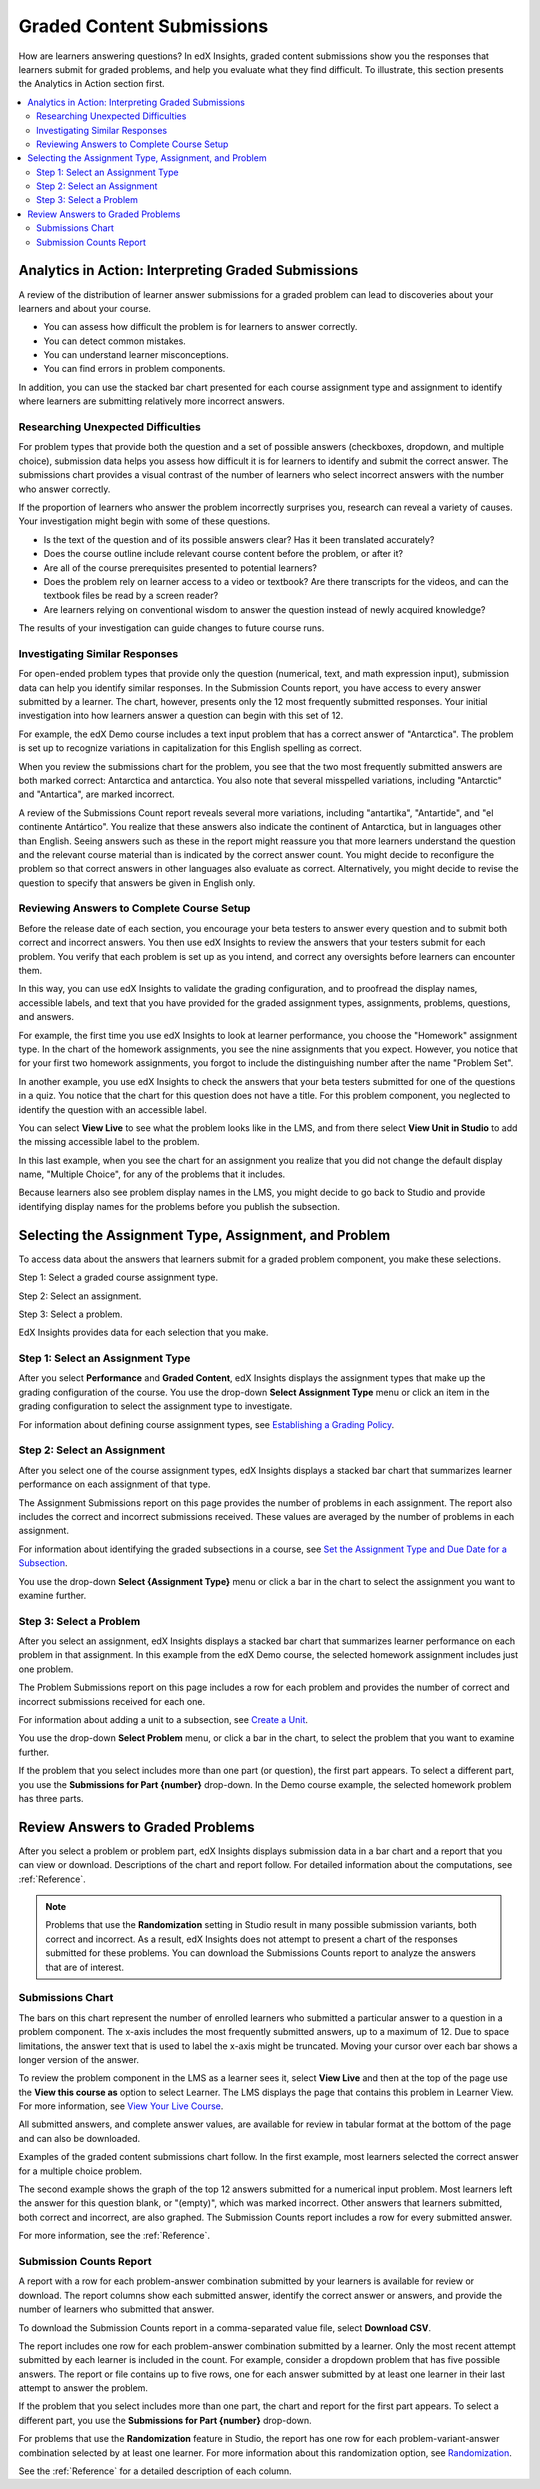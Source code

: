 .. _Performance_Graded:

#############################
Graded Content Submissions
#############################

How are learners answering questions? In edX Insights, graded content
submissions show you the responses that learners submit for graded problems,
and help you evaluate what they find difficult. To illustrate, this section
presents the Analytics in Action section first.

.. contents::
   :local:
   :depth: 2

*******************************************************
Analytics in Action: Interpreting Graded Submissions
*******************************************************

A review of the distribution of learner answer submissions for a graded
problem can lead to discoveries about your learners and about your course.

* You can assess how difficult the problem is for learners to answer correctly.

* You can detect common mistakes.

* You can understand learner misconceptions.

* You can find errors in problem components.

In addition, you can use the stacked bar chart presented for each course
assignment type and assignment to identify where learners are submitting
relatively more incorrect answers.

===============================================
Researching Unexpected Difficulties
===============================================

For problem types that provide both the question and a set of possible answers
(checkboxes, dropdown, and multiple choice), submission data helps you assess
how difficult it is for learners to identify and submit the correct answer.
The submissions chart provides a visual contrast of the number of learners
who select incorrect answers with the number who answer correctly.

If the proportion of learners who answer the problem incorrectly surprises
you, research can reveal a variety of causes. Your investigation might begin
with some of these questions.

* Is the text of the question and of its possible answers clear? Has it been
  translated accurately?

* Does the course outline include relevant course content before the problem,
  or after it?

* Are all of the course prerequisites presented to potential learners?

* Does the problem rely on learner access to a video or textbook? Are there
  transcripts for the videos, and can the textbook files be read by a screen
  reader?

* Are learners relying on conventional wisdom to answer the question instead
  of newly acquired knowledge?

The results of your investigation can guide changes to future course runs.

=================================
Investigating Similar Responses
=================================

For open-ended problem types that provide only the question (numerical, text,
and math expression input), submission data can help you identify similar
responses. In the Submission Counts report, you have access to every answer
submitted by a learner. The chart, however, presents only the 12 most
frequently submitted responses. Your initial investigation into how learners
answer a question can begin with this set of 12.

For example, the edX Demo course includes a text input problem that has a
correct answer of "Antarctica". The problem is set up to recognize variations
in capitalization for this English spelling as correct.

.. image:: ../images/problem_answers.png
 :alt: A histogram with one bar for each answer. Bars have different colors for
     correct or incorrect submissions.

.. edX/DemoX.1/2014/performance/graded_content/assignments/i4x%3A//edX/DemoX.1/sequential/9c1aacbb2795470e8473b059b59c3344/problems/i4x%3A//edX/DemoX.1/problem/466f474fa4d045a8b7bde1b911e095ca/parts/i4x-edX-DemoX_1-problem-466f474fa4d045a8b7bde1b911e095ca_2_1/answer_distribution/

When you review the submissions chart for the problem, you see that the two
most frequently submitted answers are both marked correct: Antarctica and
antarctica. You also note that several misspelled variations, including
"Antarctic" and "Antartica", are marked incorrect.

A review of the Submissions Count report reveals several more variations,
including "antartika", "Antartide", and "el continente Antártico". You realize
that these answers also indicate the continent of Antarctica, but in languages
other than English. Seeing answers such as these in the report might reassure
you that more learners understand the question and the relevant course
material than is indicated by the correct answer count. You might decide
to reconfigure the problem so that correct answers in other languages also
evaluate as correct. Alternatively, you might decide to revise the question to
specify that answers be given in English only.

=====================================================
Reviewing Answers to Complete Course Setup
=====================================================

Before the release date of each section, you encourage your beta testers to
answer every question and to submit both correct and incorrect answers.
You then use edX Insights to review the answers that your testers submit for
each problem. You verify that each problem is set up as you intend, and
correct any oversights before learners can encounter them.

In this way, you can use edX Insights to validate the grading configuration,
and to proofread the display names, accessible labels, and text that you have
provided for the graded assignment types, assignments, problems, questions,
and answers.

For example, the first time you use edX Insights to look at learner
performance, you choose the "Homework" assignment type. In the chart of the
homework assignments, you see the nine assignments that you expect. However,
you notice that for your first two homework assignments, you forgot to include
the distinguishing number after the name "Problem Set".

.. image:: ../images/assignment_name_issue.png
 :alt: This chart shows two bars with the same x-axis label, Problem Set.

.. MITx/6.832x/3T2014/performance/graded_content/Homework/

In another example, you use edX Insights to check the answers that your beta
testers submitted for one of the questions in a quiz. You notice that the chart
for this question does not have a title. For this problem component, you
neglected to identify the question with an accessible label.

.. image:: ../images/problem_missing_question.png
 :alt: This chart has a blank title bar.

.. UTAustinX/UT.8.02x/1T2015/performance/graded_content/assignments/i4x%3A//UTAustinX/UT.8.02x/sequential/d8dd4296856a4745b1afd7d7c4aef7f6/problems/i4x%3A//UTAustinX/UT.8.02x/problem/802cd3308245482b870ca7f36a3cd282/parts/i4x-UTAustinX-UT_8_02x-problem-802cd3308245482b870ca7f36a3cd282_2_1/answer_distribution/

You can select **View Live** to see what the problem looks like in the LMS, and
from there select **View Unit in Studio** to add the missing accessible label
to the problem.

In this last example, when you see the chart for an assignment you realize
that you did not change the default display name, "Multiple Choice", for any
of the problems that it includes.

.. image:: ../images/problem_display_name.png
 :alt: In this chart, every problem has the same name.

.. MITx/9.01x/3T2014/performance/graded_content/assignments/i4x%3A//MITx/9.01x/sequential/19aa8209e5474d52aab965f0f1649270/

Because learners also see problem display names in the LMS, you might decide to
go back to Studio and provide identifying display names for the problems before
you publish the subsection.

.. _Selecting the Assignment Type, Assignment, and Problem:

*******************************************************
Selecting the Assignment Type, Assignment, and Problem
*******************************************************

To access data about the answers that learners submit for a graded problem
component, you make these selections.

Step 1: Select a graded course assignment type.

Step 2: Select an assignment.

Step 3: Select a problem.

EdX Insights provides data for each selection that you make.

==================================
Step 1: Select an Assignment Type
==================================

After you select **Performance** and **Graded Content**, edX Insights displays
the assignment types that make up the grading configuration of the course. You
use the drop-down **Select Assignment Type** menu or click an item in the
grading configuration to select the assignment type to investigate.

.. image:: ../images/assignment_type.png
 :alt: Single bar showing the percentage that each assignment type contributes
     to the grade.

.. edX/DemoX.1/2014/performance/graded_content/

For information about defining course assignment types, see `Establishing a
Grading Policy`_.

==============================
Step 2: Select an Assignment
==============================

After you select one of the course assignment types, edX Insights displays a
stacked bar chart that summarizes learner performance on each assignment of
that type.

.. image:: ../images/assignment.png
 :alt: Histogram with bars for each assignment, each bar divided into
     percentage of correct and incorrect submissions.

.. edX/DemoX.1/2014/performance/graded_content/Homework/

The Assignment Submissions report on this page provides the number of problems
in each assignment. The report also includes the correct and incorrect
submissions received. These values are averaged by the number of problems in
each assignment.

For information about identifying the graded subsections in a course, see `Set
the Assignment Type and Due Date for a Subsection`_.

You use the drop-down **Select {Assignment Type}** menu or click a bar in the
chart to select the assignment you want to examine further.

=========================
Step 3: Select a Problem
=========================

After you select an assignment, edX Insights displays a stacked bar chart that
summarizes learner performance on each problem in that assignment. In this
example from the edX Demo course, the selected homework assignment includes
just one problem.

.. image:: ../images/problems.png
 :alt: Histogram with bars for each problem.

.. edX/DemoX.1/2014/performance/graded_content/assignments/i4x%3A//edX/DemoX.1/sequential/9c1aacbb2795470e8473b059b59c3344/

The Problem Submissions report on this page includes a row for each problem and
provides the number of correct and incorrect submissions received for each one.

For information about adding a unit to a subsection, see `Create a Unit`_.

You use the drop-down **Select Problem** menu, or click a bar in the chart, to
select the problem that you want to examine further.

If the problem that you select includes more than one part (or question), the
first part appears. To select a different part, you use the **Submissions for
Part {number}** drop-down. In the Demo course example, the selected homework
problem has three parts.

.. image:: ../images/problem_part_menu.png
 :alt: The Submissions for Part menu with three options for different problem
     parts.

.. edX/DemoX.1/2014/performance/graded_content/assignments/i4x%3A//edX/DemoX.1/sequential/9c1aacbb2795470e8473b059b59c3344/problems/i4x%3A//edX/DemoX.1/problem/466f474fa4d045a8b7bde1b911e095ca/parts/i4x-edX-DemoX_1-problem-466f474fa4d045a8b7bde1b911e095ca_2_1/answer_distribution/

.. _Review Answers to Graded Problems:

*************************************
Review Answers to Graded Problems
*************************************

After you select a problem or problem part, edX Insights displays submission
data in a bar chart and a report that you can view or download. Descriptions
of the chart and report follow. For detailed information about the
computations, see :ref:`Reference`.

.. note:: Problems that use the **Randomization** setting in Studio result in
 many possible submission variants, both correct and incorrect. As a result,
 edX Insights does not attempt to present a chart of the responses submitted
 for these problems. You can download the Submissions Counts report to
 analyze the answers that are of interest.

==================
Submissions Chart
==================

The bars on this chart represent the number of enrolled learners who submitted
a particular answer to a question in a problem component. The x-axis includes
the most frequently submitted answers, up to a maximum of 12. Due to space
limitations, the answer text that is used to label the x-axis might be
truncated. Moving your cursor over each bar shows a longer version of the
answer.

To review the problem component in the LMS as a learner sees it, select **View
Live** and then at the top of the page use the **View this course as** option
to select Learner. The LMS displays the page that contains this problem in
Learner View. For more information, see `View Your Live Course`_.

All submitted answers, and complete answer values, are available for review in
tabular format at the bottom of the page and can also be downloaded.

Examples of the graded content submissions chart follow. In the first example,
most learners selected the correct answer for a multiple choice problem.

.. image:: ../images/answer_dist_easy.png
   :alt: A bar chart showing that most learners selected the correct answer
       out of four choices.

.. edX/DemoX.1/2014/performance/graded_content/assignments/i4x%3A//edX/DemoX.1/sequential/9c1aacbb2795470e8473b059b59c3344/problems/i4x%3A//edX/DemoX.1/problem/466f474fa4d045a8b7bde1b911e095ca/parts/i4x-edX-DemoX_1-problem-466f474fa4d045a8b7bde1b911e095ca_3_1/answer_distribution/

The second example shows the graph of the top 12 answers submitted for a
numerical input problem. Most learners left the answer for this question
blank, or "(empty)", which was marked incorrect. Other answers that learners
submitted, both correct and incorrect, are also graphed. The
Submission Counts report includes a row for every submitted answer.

.. image:: ../images/answer_dist_hard.png
   :alt: A bar chart showing that most learners submitted incorrect answers
       with bars for the 12 most frequent answers.

.. MITx/EECS.6.002x/3T2013/performance/graded_content/assignments/i4x%3A//MITx/EECS.6.002x/sequential/Homework_10/problems/i4x%3A//MITx/EECS.6.002x/problem/H10P3_An_L_Network/parts/i4x-MITx-EECS_6_002x-problem-H10P3_An_L_Network_3_1/answer_distribution/

For more information, see the :ref:`Reference`.

=========================
Submission Counts Report
=========================

A report with a row for each problem-answer combination submitted by your
learners is available for review or download. The report columns show each
submitted answer, identify the correct answer or answers, and provide the
number of learners who submitted that answer.

To download the Submission Counts report in a comma-separated value
file, select **Download CSV**.

The report includes one row for each problem-answer combination submitted by a
learner. Only the most recent attempt submitted by each learner is included in
the count. For example, consider a dropdown problem that has five possible
answers. The report or file contains up to five rows, one for each answer
submitted by at least one learner in their last attempt to answer the problem.

If the problem that you select includes more than one part, the chart and
report for the first part appears. To select a different part, you use the
**Submissions for Part {number}** drop-down.

For problems that use the **Randomization** feature in Studio, the report has
one row for each problem-variant-answer combination selected by at least one
learner. For more information about this randomization option, see
`Randomization`_.

See the :ref:`Reference` for a detailed description of each column.

.. _Randomization: http://edx.readthedocs.org/projects/edx-partner-course-staff/en/latest/creating_content/create_problem.html#randomization

.. _View Your Live Course: http://edx.readthedocs.org/projects/edx-partner-course-staff/en/latest/developing_course/testing_courseware.html?highlight=view%20live#view-your-live-course

.. _Establishing a Grading Policy: http://edx.readthedocs.org/projects/edx-partner-course-staff/en/latest/building_course/establish_grading_policy.html

.. _Set the Assignment Type and Due Date for a Subsection: http://edx.readthedocs.org/projects/edx-partner-course-staff/en/latest/developing_course/course_subsections.html#set-the-assignment-type-and-due-date-for-a-subsection

.. _Create a Unit: http://edx.readthedocs.org/projects/edx-partner-course-staff/en/latest/developing_course/course_units.html#create-a-unit
